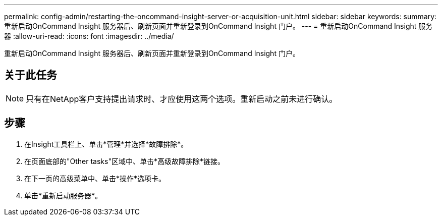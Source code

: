 ---
permalink: config-admin/restarting-the-oncommand-insight-server-or-acquisition-unit.html 
sidebar: sidebar 
keywords:  
summary: 重新启动OnCommand Insight 服务器后、刷新页面并重新登录到OnCommand Insight 门户。 
---
= 重新启动OnCommand Insight 服务器
:allow-uri-read: 
:icons: font
:imagesdir: ../media/


[role="lead"]
重新启动OnCommand Insight 服务器后、刷新页面并重新登录到OnCommand Insight 门户。



== 关于此任务

[NOTE]
====
只有在NetApp客户支持提出请求时、才应使用这两个选项。重新启动之前未进行确认。

====


== 步骤

. 在Insight工具栏上、单击*管理*并选择*故障排除*。
. 在页面底部的"Other tasks"区域中、单击*高级故障排除*链接。
. 在下一页的高级菜单中、单击*操作*选项卡。
. 单击*重新启动服务器*。

